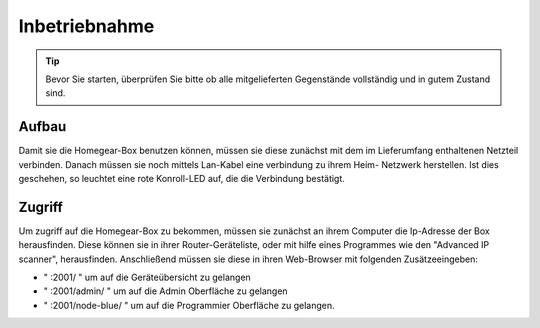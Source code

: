 Inbetriebnahme
##############

.. tip:: Bevor Sie starten, überprüfen Sie bitte ob alle mitgelieferten Gegenstände vollständig und in gutem Zustand sind.

Aufbau
======

Damit sie die Homegear-Box benutzen können, müssen sie diese
zunächst mit dem im Lieferumfang enthaltenen Netzteil verbinden.
Danach müssen sie noch mittels Lan-Kabel eine verbindung zu ihrem Heim-
Netzwerk herstellen. Ist dies geschehen, so leuchtet eine rote Konroll-LED auf, 
die die Verbindung bestätigt.


Zugriff
=======
Um zugriff auf die Homegear-Box zu bekommen, müssen sie zunächst an ihrem Computer die 
Ip-Adresse der Box herausfinden. Diese können sie in ihrer Router-Geräteliste, oder mit hilfe 
eines Programmes wie den "Advanced IP scanner", herausfinden. Anschließend müssen sie diese in 
ihren Web-Browser mit folgenden Zusätzeeingeben:

- " :2001/ " um auf die Geräteübersicht zu gelangen
- " :2001/admin/ " um auf die Admin Oberfläche zu gelangen
- " :2001/node-blue/ " um auf die Programmier Oberfläche zu gelangen.

